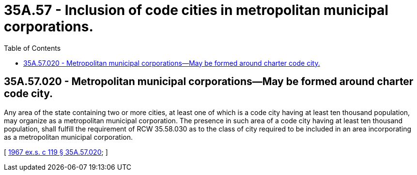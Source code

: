 = 35A.57 - Inclusion of code cities in metropolitan municipal corporations.
:toc:

== 35A.57.020 - Metropolitan municipal corporations—May be formed around charter code city.
Any area of the state containing two or more cities, at least one of which is a code city having at least ten thousand population, may organize as a metropolitan municipal corporation. The presence in such area of a code city having at least ten thousand population, shall fulfill the requirement of RCW 35.58.030 as to the class of city required to be included in an area incorporating as a metropolitan municipal corporation.

[ http://leg.wa.gov/CodeReviser/documents/sessionlaw/1967ex1c119.pdf?cite=1967%20ex.s.%20c%20119%20§%2035A.57.020[1967 ex.s. c 119 § 35A.57.020]; ]

